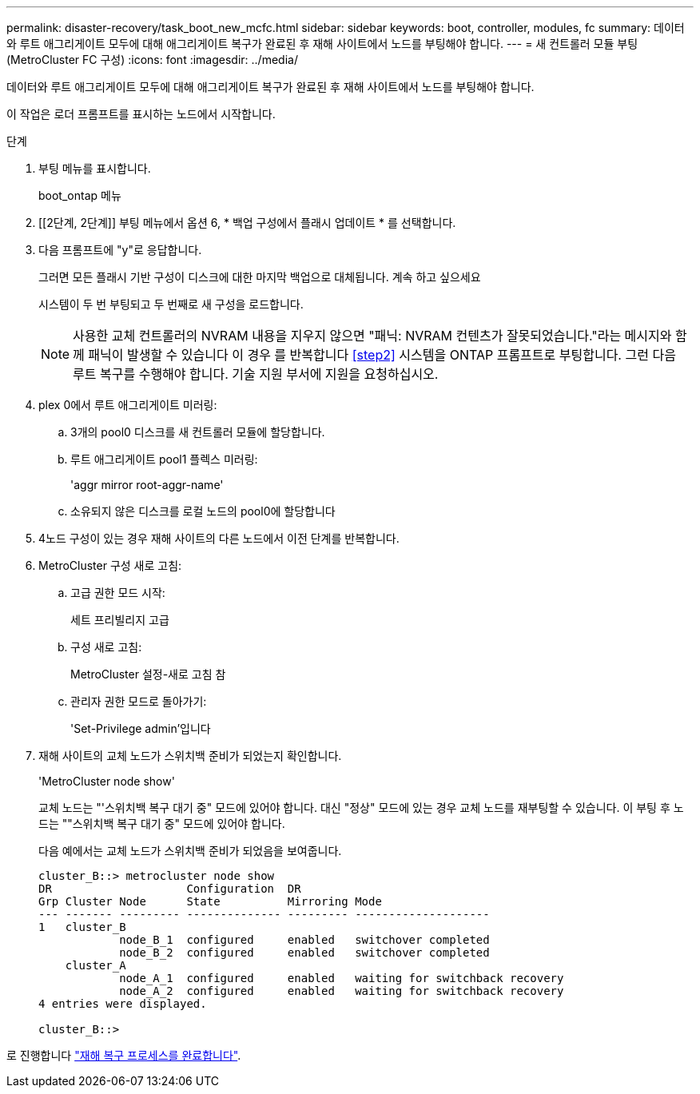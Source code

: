 ---
permalink: disaster-recovery/task_boot_new_mcfc.html 
sidebar: sidebar 
keywords: boot, controller, modules, fc 
summary: 데이터와 루트 애그리게이트 모두에 대해 애그리게이트 복구가 완료된 후 재해 사이트에서 노드를 부팅해야 합니다. 
---
= 새 컨트롤러 모듈 부팅(MetroCluster FC 구성)
:icons: font
:imagesdir: ../media/


[role="lead"]
데이터와 루트 애그리게이트 모두에 대해 애그리게이트 복구가 완료된 후 재해 사이트에서 노드를 부팅해야 합니다.

이 작업은 로더 프롬프트를 표시하는 노드에서 시작합니다.

.단계
. 부팅 메뉴를 표시합니다.
+
boot_ontap 메뉴

. [[2단계, 2단계]] 부팅 메뉴에서 옵션 6, * 백업 구성에서 플래시 업데이트 * 를 선택합니다.
. 다음 프롬프트에 "y"로 응답합니다.
+
그러면 모든 플래시 기반 구성이 디스크에 대한 마지막 백업으로 대체됩니다. 계속 하고 싶으세요

+
시스템이 두 번 부팅되고 두 번째로 새 구성을 로드합니다.

+

NOTE: 사용한 교체 컨트롤러의 NVRAM 내용을 지우지 않으면 "패닉: NVRAM 컨텐츠가 잘못되었습니다."라는 메시지와 함께 패닉이 발생할 수 있습니다 이 경우 를 반복합니다 <<step2>> 시스템을 ONTAP 프롬프트로 부팅합니다. 그런 다음 루트 복구를 수행해야 합니다. 기술 지원 부서에 지원을 요청하십시오.

. plex 0에서 루트 애그리게이트 미러링:
+
.. 3개의 pool0 디스크를 새 컨트롤러 모듈에 할당합니다.
.. 루트 애그리게이트 pool1 플렉스 미러링:
+
'aggr mirror root-aggr-name'

.. 소유되지 않은 디스크를 로컬 노드의 pool0에 할당합니다


. 4노드 구성이 있는 경우 재해 사이트의 다른 노드에서 이전 단계를 반복합니다.
. MetroCluster 구성 새로 고침:
+
.. 고급 권한 모드 시작:
+
세트 프리빌리지 고급

.. 구성 새로 고침:
+
MetroCluster 설정-새로 고침 참

.. 관리자 권한 모드로 돌아가기:
+
'Set-Privilege admin'입니다



. 재해 사이트의 교체 노드가 스위치백 준비가 되었는지 확인합니다.
+
'MetroCluster node show'

+
교체 노드는 "'스위치백 복구 대기 중" 모드에 있어야 합니다. 대신 "정상" 모드에 있는 경우 교체 노드를 재부팅할 수 있습니다. 이 부팅 후 노드는 ""스위치백 복구 대기 중" 모드에 있어야 합니다.

+
다음 예에서는 교체 노드가 스위치백 준비가 되었음을 보여줍니다.

+
....

cluster_B::> metrocluster node show
DR                    Configuration  DR
Grp Cluster Node      State          Mirroring Mode
--- ------- --------- -------------- --------- --------------------
1   cluster_B
            node_B_1  configured     enabled   switchover completed
            node_B_2  configured     enabled   switchover completed
    cluster_A
            node_A_1  configured     enabled   waiting for switchback recovery
            node_A_2  configured     enabled   waiting for switchback recovery
4 entries were displayed.

cluster_B::>
....


로 진행합니다 link:../disaster-recovery/task_complete_recovery.html["재해 복구 프로세스를 완료합니다"].
